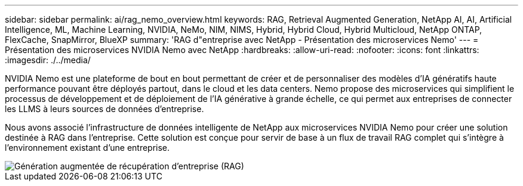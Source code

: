 ---
sidebar: sidebar 
permalink: ai/rag_nemo_overview.html 
keywords: RAG, Retrieval Augmented Generation, NetApp AI, AI, Artificial Intelligence, ML, Machine Learning, NVIDIA, NeMo, NIM, NIMS, Hybrid, Hybrid Cloud, Hybrid Multicloud, NetApp ONTAP, FlexCache, SnapMirror, BlueXP 
summary: 'RAG d"entreprise avec NetApp - Présentation des microservices Nemo' 
---
= Présentation des microservices NVIDIA Nemo avec NetApp
:hardbreaks:
:allow-uri-read: 
:nofooter: 
:icons: font
:linkattrs: 
:imagesdir: ./../media/


[role="lead"]
NVIDIA Nemo est une plateforme de bout en bout permettant de créer et de personnaliser des modèles d'IA génératifs haute performance pouvant être déployés partout, dans le cloud et les data centers. Nemo propose des microservices qui simplifient le processus de développement et de déploiement de l'IA générative à grande échelle, ce qui permet aux entreprises de connecter les LLMS à leurs sources de données d'entreprise.

Nous avons associé l'infrastructure de données intelligente de NetApp aux microservices NVIDIA Nemo pour créer une solution destinée à RAG dans l'entreprise. Cette solution est conçue pour servir de base à un flux de travail RAG complet qui s'intègre à l'environnement existant d'une entreprise.

image::ai-rag-nemo1.png[Génération augmentée de récupération d'entreprise (RAG)]
